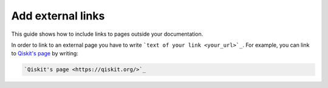 ==================
Add external links
==================

This guide shows how to include links to pages outside your documentation.

In order to link to an external page you have to write ```text of your link <your_url>`_``. For example, you can link to `Qiskit's page <https://qiskit.org/>`_ by writing:

.. code-block:: text

    `Qiskit's page <https://qiskit.org/>`_